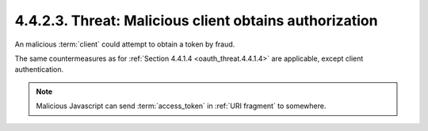 4.4.2.3.  Threat: Malicious client obtains authorization
~~~~~~~~~~~~~~~~~~~~~~~~~~~~~~~~~~~~~~~~~~~~~~~~~~~~~~~~~~~~

An malicious :term:`client` could attempt to obtain a token by fraud.

The same countermeasures as for :ref:`Section 4.4.1.4 <oauth_threat.4.4.1.4>` are applicable,
except client authentication.


.. note::
   Malicious Javascript can send :term:`access_token` in :ref:`URI fragment` to somewhere.
